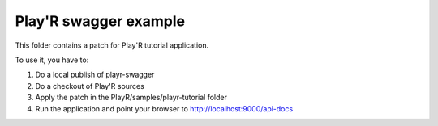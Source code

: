 ======================
Play'R swagger example
======================

This folder contains a patch for Play'R tutorial application.

To use it, you have to:

1. Do a local publish of playr-swagger
2. Do a checkout of Play'R sources
3. Apply the patch in the PlayR/samples/playr-tutorial folder
4. Run the application and point your browser to http://localhost:9000/api-docs

